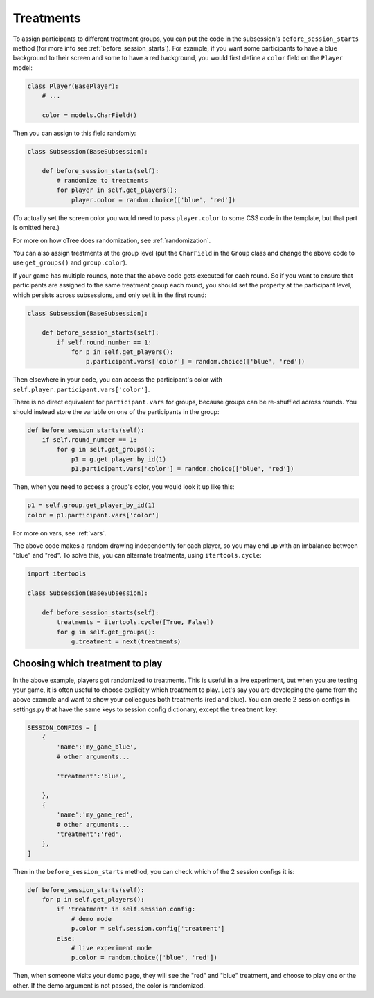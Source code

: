 .. _treatments:

Treatments
==========

To assign participants to different treatment groups, you
can put the code in the subsession's ``before_session_starts`` method
(for more info see :ref:`before_session_starts`).
For example, if you want some participants to have a blue background to
their screen and some to have a red background, you would first define
a ``color`` field on the ``Player`` model:

.. code-block:: python

    class Player(BasePlayer):
        # ...

        color = models.CharField()


Then you can assign to this field randomly:

.. code-block:: python

    class Subsession(BaseSubsession):

        def before_session_starts(self):
            # randomize to treatments
            for player in self.get_players():
                player.color = random.choice(['blue', 'red'])

(To actually set the screen color you would need to pass
``player.color`` to some CSS code in the template, but that part is
omitted here.)

For more on how oTree does randomization, see :ref:`randomization`.

You can also assign treatments at the group level (put the ``CharField``
in the ``Group`` class and change the above code to use
``get_groups()`` and ``group.color``).

If your game has multiple rounds, note that the above code gets executed
for each round. So if you want to ensure that participants are assigned
to the same treatment group each round, you should set the property at
the participant level, which persists across subsessions, and only set
it in the first round:

.. code-block:: python

    class Subsession(BaseSubsession):

        def before_session_starts(self):
            if self.round_number == 1:
                for p in self.get_players():
                    p.participant.vars['color'] = random.choice(['blue', 'red'])

Then elsewhere in your code, you can access the participant's color with
``self.player.participant.vars['color']``.

There is no direct equivalent for ``participant.vars`` for groups,
because groups can be re-shuffled across rounds.
You should instead store the variable on one of the participants in the group:

.. code-block:: python

    def before_session_starts(self):
        if self.round_number == 1:
            for g in self.get_groups():
                p1 = g.get_player_by_id(1)
                p1.participant.vars['color'] = random.choice(['blue', 'red'])

Then, when you need to access a group's color, you would look it up like this:

.. code-block:: python

    p1 = self.group.get_player_by_id(1)
    color = p1.participant.vars['color']

For more on vars, see :ref:`vars`.

The above code makes a random drawing independently for each player,
so you may end up with an imbalance between "blue" and "red".
To solve this, you can alternate treatments, using ``itertools.cycle``:

.. code-block:: python

    import itertools

    class Subsession(BaseSubsession):

        def before_session_starts(self):
            treatments = itertools.cycle([True, False])
            for g in self.get_groups():
                g.treatment = next(treatments)



Choosing which treatment to play
--------------------------------

In the above example, players got randomized to treatments. This is
useful in a live experiment, but when you are testing your game, it is
often useful to choose explicitly which treatment to play. Let's say you
are developing the game from the above example and want to show your
colleagues both treatments (red and blue). You can create 2 session
configs in settings.py that have the same keys to session config dictionary,
except the ``treatment`` key:

.. code-block:: python

    SESSION_CONFIGS = [
        {
            'name':'my_game_blue',
            # other arguments...

            'treatment':'blue',

        },
        {
            'name':'my_game_red',
            # other arguments...
            'treatment':'red',
        },
    ]

Then in the ``before_session_starts`` method, you can check which of the
2 session configs it is:

.. code-block:: python

    def before_session_starts(self):
        for p in self.get_players():
            if 'treatment' in self.session.config:
                # demo mode
                p.color = self.session.config['treatment']
            else:
                # live experiment mode
                p.color = random.choice(['blue', 'red'])

Then, when someone visits your demo page, they will see the "red" and
"blue" treatment, and choose to play one or the other. If the demo
argument is not passed, the color is randomized.
